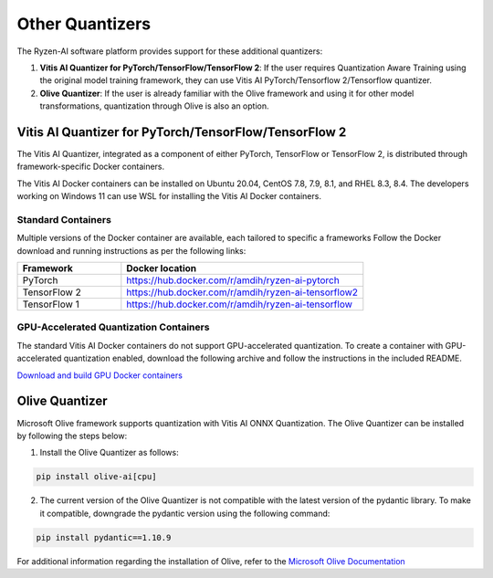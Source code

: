 
################
Other Quantizers 
################


The Ryzen-AI software platform provides support for these additional quantizers:

1. **Vitis AI Quantizer for PyTorch/TensorFlow/TensorFlow 2**: If the user requires Quantization Aware Training using the original model training framework, they can use Vitis AI PyTorch/Tensorflow 2/Tensorflow quantizer.
2. **Olive Quantizer**: If the user is already familiar with the Olive framework and using it for other model transformations, quantization through Olive is also an option. 


.. _install-pt-tf:


******************************************************
Vitis AI Quantizer for PyTorch/TensorFlow/TensorFlow 2
******************************************************

The Vitis AI Quantizer, integrated as a component of either PyTorch, TensorFlow or TensorFlow 2, is distributed through framework-specific Docker containers.

The Vitis AI Docker containers can be installed on Ubuntu 20.04, CentOS 7.8, 7.9, 8.1, and RHEL 8.3, 8.4. The developers working on Windows 11 can use WSL for installing the Vitis AI Docker containers.

Standard Containers
===================

Multiple versions of the Docker container are available, each tailored to specific a frameworks Follow the Docker download and running instructions as per the following links:

.. list-table:: 
   :widths: 30 70 
   :header-rows: 1

   * - Framework
     - Docker location
   * - PyTorch
     - https://hub.docker.com/r/amdih/ryzen-ai-pytorch
   * - TensorFlow 2
     - https://hub.docker.com/r/amdih/ryzen-ai-tensorflow2
   * - TensorFlow 1
     - https://hub.docker.com/r/amdih/ryzen-ai-tensorflow 


GPU-Accelerated Quantization Containers
=======================================

The standard Vitis AI Docker containers do not support GPU-accelerated quantization. To create a container with GPU-accelerated quantization enabled, download the following archive and follow the instructions in the included README.

`Download and build GPU Docker containers <https://www.xilinx.com/bin/public/openDownload?filename=ryzen-ai-gpudockerfiles-3.6.0-130.tar.gz>`_




.. _install-olive:

***************
Olive Quantizer
***************


Microsoft Olive framework supports quantization with Vitis AI ONNX Quantization. The Olive Quantizer can be installed by following the steps below:

1. Install the Olive Quantizer as follows:

.. code-block::

    pip install olive-ai[cpu]


2. The current version of the Olive Quantizer is not compatible with the latest version of the pydantic library. To make it compatible, downgrade the pydantic version using the following command:


.. code-block::

    pip install pydantic==1.10.9


For additional information regarding the installation of Olive, refer to the `Microsoft Olive Documentation <https://microsoft.github.io/Olive/getstarted/installation.html>`_


..
  ------------

  #####################################
  License
  #####################################

 Ryzen AI is licensed under `MIT License <https://github.com/amd/ryzen-ai-documentation/blob/main/License>`_ . Refer to the `LICENSE File <https://github.com/amd/ryzen-ai-documentation/blob/main/License>`_ for the full license text and copyright notice.
